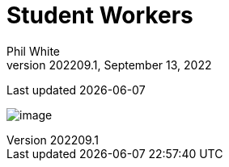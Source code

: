:doctitle: Student Workers

:author: Phil White
:author_email: pwhite&#064;mercy.edu
:revdate: September 13, 2022
:revnumber: 202209.1

Last updated {docdate}

image:media/2022FA-Student_Worker_Schedule.jpg[image, align="center" page="_blank"]
